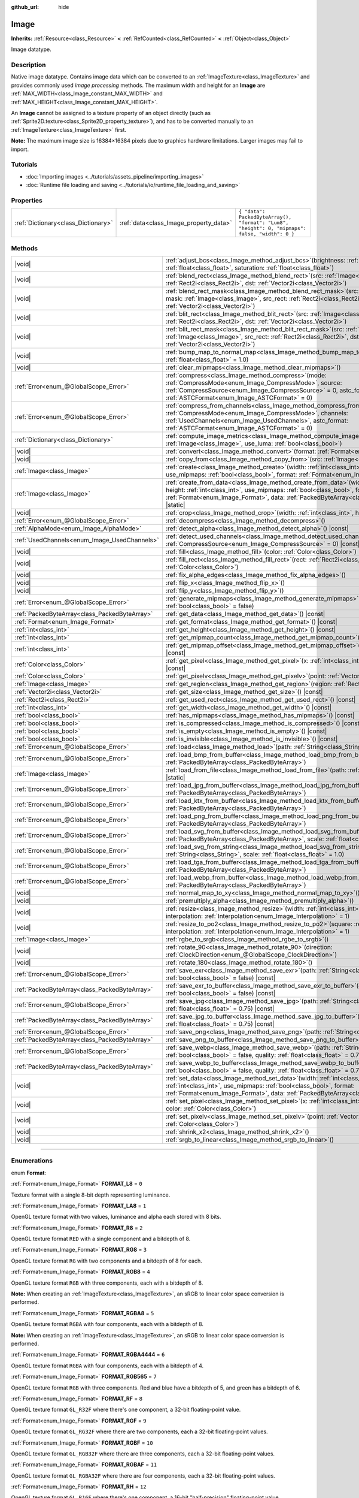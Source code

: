 :github_url: hide

.. DO NOT EDIT THIS FILE!!!
.. Generated automatically from Godot engine sources.
.. Generator: https://github.com/godotengine/godot/tree/master/doc/tools/make_rst.py.
.. XML source: https://github.com/godotengine/godot/tree/master/doc/classes/Image.xml.

.. _class_Image:

Image
=====

**Inherits:** :ref:`Resource<class_Resource>` **<** :ref:`RefCounted<class_RefCounted>` **<** :ref:`Object<class_Object>`

Image datatype.

.. rst-class:: classref-introduction-group

Description
-----------

Native image datatype. Contains image data which can be converted to an :ref:`ImageTexture<class_ImageTexture>` and provides commonly used *image processing* methods. The maximum width and height for an **Image** are :ref:`MAX_WIDTH<class_Image_constant_MAX_WIDTH>` and :ref:`MAX_HEIGHT<class_Image_constant_MAX_HEIGHT>`.

An **Image** cannot be assigned to a texture property of an object directly (such as :ref:`Sprite2D.texture<class_Sprite2D_property_texture>`), and has to be converted manually to an :ref:`ImageTexture<class_ImageTexture>` first.

\ **Note:** The maximum image size is 16384×16384 pixels due to graphics hardware limitations. Larger images may fail to import.

.. rst-class:: classref-introduction-group

Tutorials
---------

- :doc:`Importing images <../tutorials/assets_pipeline/importing_images>`

- :doc:`Runtime file loading and saving <../tutorials/io/runtime_file_loading_and_saving>`

.. rst-class:: classref-reftable-group

Properties
----------

.. table::
   :widths: auto

   +-------------------------------------+----------------------------------------+------------------------------------------------------------------------------------------------+
   | :ref:`Dictionary<class_Dictionary>` | :ref:`data<class_Image_property_data>` | ``{ "data": PackedByteArray(), "format": "Lum8", "height": 0, "mipmaps": false, "width": 0 }`` |
   +-------------------------------------+----------------------------------------+------------------------------------------------------------------------------------------------+

.. rst-class:: classref-reftable-group

Methods
-------

.. table::
   :widths: auto

   +-----------------------------------------------+------------------------------------------------------------------------------------------------------------------------------------------------------------------------------------------------------------------------------------------------------------------------------------+
   | |void|                                        | :ref:`adjust_bcs<class_Image_method_adjust_bcs>`\ (\ brightness\: :ref:`float<class_float>`, contrast\: :ref:`float<class_float>`, saturation\: :ref:`float<class_float>`\ )                                                                                                       |
   +-----------------------------------------------+------------------------------------------------------------------------------------------------------------------------------------------------------------------------------------------------------------------------------------------------------------------------------------+
   | |void|                                        | :ref:`blend_rect<class_Image_method_blend_rect>`\ (\ src\: :ref:`Image<class_Image>`, src_rect\: :ref:`Rect2i<class_Rect2i>`, dst\: :ref:`Vector2i<class_Vector2i>`\ )                                                                                                             |
   +-----------------------------------------------+------------------------------------------------------------------------------------------------------------------------------------------------------------------------------------------------------------------------------------------------------------------------------------+
   | |void|                                        | :ref:`blend_rect_mask<class_Image_method_blend_rect_mask>`\ (\ src\: :ref:`Image<class_Image>`, mask\: :ref:`Image<class_Image>`, src_rect\: :ref:`Rect2i<class_Rect2i>`, dst\: :ref:`Vector2i<class_Vector2i>`\ )                                                                 |
   +-----------------------------------------------+------------------------------------------------------------------------------------------------------------------------------------------------------------------------------------------------------------------------------------------------------------------------------------+
   | |void|                                        | :ref:`blit_rect<class_Image_method_blit_rect>`\ (\ src\: :ref:`Image<class_Image>`, src_rect\: :ref:`Rect2i<class_Rect2i>`, dst\: :ref:`Vector2i<class_Vector2i>`\ )                                                                                                               |
   +-----------------------------------------------+------------------------------------------------------------------------------------------------------------------------------------------------------------------------------------------------------------------------------------------------------------------------------------+
   | |void|                                        | :ref:`blit_rect_mask<class_Image_method_blit_rect_mask>`\ (\ src\: :ref:`Image<class_Image>`, mask\: :ref:`Image<class_Image>`, src_rect\: :ref:`Rect2i<class_Rect2i>`, dst\: :ref:`Vector2i<class_Vector2i>`\ )                                                                   |
   +-----------------------------------------------+------------------------------------------------------------------------------------------------------------------------------------------------------------------------------------------------------------------------------------------------------------------------------------+
   | |void|                                        | :ref:`bump_map_to_normal_map<class_Image_method_bump_map_to_normal_map>`\ (\ bump_scale\: :ref:`float<class_float>` = 1.0\ )                                                                                                                                                       |
   +-----------------------------------------------+------------------------------------------------------------------------------------------------------------------------------------------------------------------------------------------------------------------------------------------------------------------------------------+
   | |void|                                        | :ref:`clear_mipmaps<class_Image_method_clear_mipmaps>`\ (\ )                                                                                                                                                                                                                       |
   +-----------------------------------------------+------------------------------------------------------------------------------------------------------------------------------------------------------------------------------------------------------------------------------------------------------------------------------------+
   | :ref:`Error<enum_@GlobalScope_Error>`         | :ref:`compress<class_Image_method_compress>`\ (\ mode\: :ref:`CompressMode<enum_Image_CompressMode>`, source\: :ref:`CompressSource<enum_Image_CompressSource>` = 0, astc_format\: :ref:`ASTCFormat<enum_Image_ASTCFormat>` = 0\ )                                                 |
   +-----------------------------------------------+------------------------------------------------------------------------------------------------------------------------------------------------------------------------------------------------------------------------------------------------------------------------------------+
   | :ref:`Error<enum_@GlobalScope_Error>`         | :ref:`compress_from_channels<class_Image_method_compress_from_channels>`\ (\ mode\: :ref:`CompressMode<enum_Image_CompressMode>`, channels\: :ref:`UsedChannels<enum_Image_UsedChannels>`, astc_format\: :ref:`ASTCFormat<enum_Image_ASTCFormat>` = 0\ )                           |
   +-----------------------------------------------+------------------------------------------------------------------------------------------------------------------------------------------------------------------------------------------------------------------------------------------------------------------------------------+
   | :ref:`Dictionary<class_Dictionary>`           | :ref:`compute_image_metrics<class_Image_method_compute_image_metrics>`\ (\ compared_image\: :ref:`Image<class_Image>`, use_luma\: :ref:`bool<class_bool>`\ )                                                                                                                       |
   +-----------------------------------------------+------------------------------------------------------------------------------------------------------------------------------------------------------------------------------------------------------------------------------------------------------------------------------------+
   | |void|                                        | :ref:`convert<class_Image_method_convert>`\ (\ format\: :ref:`Format<enum_Image_Format>`\ )                                                                                                                                                                                        |
   +-----------------------------------------------+------------------------------------------------------------------------------------------------------------------------------------------------------------------------------------------------------------------------------------------------------------------------------------+
   | |void|                                        | :ref:`copy_from<class_Image_method_copy_from>`\ (\ src\: :ref:`Image<class_Image>`\ )                                                                                                                                                                                              |
   +-----------------------------------------------+------------------------------------------------------------------------------------------------------------------------------------------------------------------------------------------------------------------------------------------------------------------------------------+
   | :ref:`Image<class_Image>`                     | :ref:`create<class_Image_method_create>`\ (\ width\: :ref:`int<class_int>`, height\: :ref:`int<class_int>`, use_mipmaps\: :ref:`bool<class_bool>`, format\: :ref:`Format<enum_Image_Format>`\ ) |static|                                                                           |
   +-----------------------------------------------+------------------------------------------------------------------------------------------------------------------------------------------------------------------------------------------------------------------------------------------------------------------------------------+
   | :ref:`Image<class_Image>`                     | :ref:`create_from_data<class_Image_method_create_from_data>`\ (\ width\: :ref:`int<class_int>`, height\: :ref:`int<class_int>`, use_mipmaps\: :ref:`bool<class_bool>`, format\: :ref:`Format<enum_Image_Format>`, data\: :ref:`PackedByteArray<class_PackedByteArray>`\ ) |static| |
   +-----------------------------------------------+------------------------------------------------------------------------------------------------------------------------------------------------------------------------------------------------------------------------------------------------------------------------------------+
   | |void|                                        | :ref:`crop<class_Image_method_crop>`\ (\ width\: :ref:`int<class_int>`, height\: :ref:`int<class_int>`\ )                                                                                                                                                                          |
   +-----------------------------------------------+------------------------------------------------------------------------------------------------------------------------------------------------------------------------------------------------------------------------------------------------------------------------------------+
   | :ref:`Error<enum_@GlobalScope_Error>`         | :ref:`decompress<class_Image_method_decompress>`\ (\ )                                                                                                                                                                                                                             |
   +-----------------------------------------------+------------------------------------------------------------------------------------------------------------------------------------------------------------------------------------------------------------------------------------------------------------------------------------+
   | :ref:`AlphaMode<enum_Image_AlphaMode>`        | :ref:`detect_alpha<class_Image_method_detect_alpha>`\ (\ ) |const|                                                                                                                                                                                                                 |
   +-----------------------------------------------+------------------------------------------------------------------------------------------------------------------------------------------------------------------------------------------------------------------------------------------------------------------------------------+
   | :ref:`UsedChannels<enum_Image_UsedChannels>`  | :ref:`detect_used_channels<class_Image_method_detect_used_channels>`\ (\ source\: :ref:`CompressSource<enum_Image_CompressSource>` = 0\ ) |const|                                                                                                                                  |
   +-----------------------------------------------+------------------------------------------------------------------------------------------------------------------------------------------------------------------------------------------------------------------------------------------------------------------------------------+
   | |void|                                        | :ref:`fill<class_Image_method_fill>`\ (\ color\: :ref:`Color<class_Color>`\ )                                                                                                                                                                                                      |
   +-----------------------------------------------+------------------------------------------------------------------------------------------------------------------------------------------------------------------------------------------------------------------------------------------------------------------------------------+
   | |void|                                        | :ref:`fill_rect<class_Image_method_fill_rect>`\ (\ rect\: :ref:`Rect2i<class_Rect2i>`, color\: :ref:`Color<class_Color>`\ )                                                                                                                                                        |
   +-----------------------------------------------+------------------------------------------------------------------------------------------------------------------------------------------------------------------------------------------------------------------------------------------------------------------------------------+
   | |void|                                        | :ref:`fix_alpha_edges<class_Image_method_fix_alpha_edges>`\ (\ )                                                                                                                                                                                                                   |
   +-----------------------------------------------+------------------------------------------------------------------------------------------------------------------------------------------------------------------------------------------------------------------------------------------------------------------------------------+
   | |void|                                        | :ref:`flip_x<class_Image_method_flip_x>`\ (\ )                                                                                                                                                                                                                                     |
   +-----------------------------------------------+------------------------------------------------------------------------------------------------------------------------------------------------------------------------------------------------------------------------------------------------------------------------------------+
   | |void|                                        | :ref:`flip_y<class_Image_method_flip_y>`\ (\ )                                                                                                                                                                                                                                     |
   +-----------------------------------------------+------------------------------------------------------------------------------------------------------------------------------------------------------------------------------------------------------------------------------------------------------------------------------------+
   | :ref:`Error<enum_@GlobalScope_Error>`         | :ref:`generate_mipmaps<class_Image_method_generate_mipmaps>`\ (\ renormalize\: :ref:`bool<class_bool>` = false\ )                                                                                                                                                                  |
   +-----------------------------------------------+------------------------------------------------------------------------------------------------------------------------------------------------------------------------------------------------------------------------------------------------------------------------------------+
   | :ref:`PackedByteArray<class_PackedByteArray>` | :ref:`get_data<class_Image_method_get_data>`\ (\ ) |const|                                                                                                                                                                                                                         |
   +-----------------------------------------------+------------------------------------------------------------------------------------------------------------------------------------------------------------------------------------------------------------------------------------------------------------------------------------+
   | :ref:`Format<enum_Image_Format>`              | :ref:`get_format<class_Image_method_get_format>`\ (\ ) |const|                                                                                                                                                                                                                     |
   +-----------------------------------------------+------------------------------------------------------------------------------------------------------------------------------------------------------------------------------------------------------------------------------------------------------------------------------------+
   | :ref:`int<class_int>`                         | :ref:`get_height<class_Image_method_get_height>`\ (\ ) |const|                                                                                                                                                                                                                     |
   +-----------------------------------------------+------------------------------------------------------------------------------------------------------------------------------------------------------------------------------------------------------------------------------------------------------------------------------------+
   | :ref:`int<class_int>`                         | :ref:`get_mipmap_count<class_Image_method_get_mipmap_count>`\ (\ ) |const|                                                                                                                                                                                                         |
   +-----------------------------------------------+------------------------------------------------------------------------------------------------------------------------------------------------------------------------------------------------------------------------------------------------------------------------------------+
   | :ref:`int<class_int>`                         | :ref:`get_mipmap_offset<class_Image_method_get_mipmap_offset>`\ (\ mipmap\: :ref:`int<class_int>`\ ) |const|                                                                                                                                                                       |
   +-----------------------------------------------+------------------------------------------------------------------------------------------------------------------------------------------------------------------------------------------------------------------------------------------------------------------------------------+
   | :ref:`Color<class_Color>`                     | :ref:`get_pixel<class_Image_method_get_pixel>`\ (\ x\: :ref:`int<class_int>`, y\: :ref:`int<class_int>`\ ) |const|                                                                                                                                                                 |
   +-----------------------------------------------+------------------------------------------------------------------------------------------------------------------------------------------------------------------------------------------------------------------------------------------------------------------------------------+
   | :ref:`Color<class_Color>`                     | :ref:`get_pixelv<class_Image_method_get_pixelv>`\ (\ point\: :ref:`Vector2i<class_Vector2i>`\ ) |const|                                                                                                                                                                            |
   +-----------------------------------------------+------------------------------------------------------------------------------------------------------------------------------------------------------------------------------------------------------------------------------------------------------------------------------------+
   | :ref:`Image<class_Image>`                     | :ref:`get_region<class_Image_method_get_region>`\ (\ region\: :ref:`Rect2i<class_Rect2i>`\ ) |const|                                                                                                                                                                               |
   +-----------------------------------------------+------------------------------------------------------------------------------------------------------------------------------------------------------------------------------------------------------------------------------------------------------------------------------------+
   | :ref:`Vector2i<class_Vector2i>`               | :ref:`get_size<class_Image_method_get_size>`\ (\ ) |const|                                                                                                                                                                                                                         |
   +-----------------------------------------------+------------------------------------------------------------------------------------------------------------------------------------------------------------------------------------------------------------------------------------------------------------------------------------+
   | :ref:`Rect2i<class_Rect2i>`                   | :ref:`get_used_rect<class_Image_method_get_used_rect>`\ (\ ) |const|                                                                                                                                                                                                               |
   +-----------------------------------------------+------------------------------------------------------------------------------------------------------------------------------------------------------------------------------------------------------------------------------------------------------------------------------------+
   | :ref:`int<class_int>`                         | :ref:`get_width<class_Image_method_get_width>`\ (\ ) |const|                                                                                                                                                                                                                       |
   +-----------------------------------------------+------------------------------------------------------------------------------------------------------------------------------------------------------------------------------------------------------------------------------------------------------------------------------------+
   | :ref:`bool<class_bool>`                       | :ref:`has_mipmaps<class_Image_method_has_mipmaps>`\ (\ ) |const|                                                                                                                                                                                                                   |
   +-----------------------------------------------+------------------------------------------------------------------------------------------------------------------------------------------------------------------------------------------------------------------------------------------------------------------------------------+
   | :ref:`bool<class_bool>`                       | :ref:`is_compressed<class_Image_method_is_compressed>`\ (\ ) |const|                                                                                                                                                                                                               |
   +-----------------------------------------------+------------------------------------------------------------------------------------------------------------------------------------------------------------------------------------------------------------------------------------------------------------------------------------+
   | :ref:`bool<class_bool>`                       | :ref:`is_empty<class_Image_method_is_empty>`\ (\ ) |const|                                                                                                                                                                                                                         |
   +-----------------------------------------------+------------------------------------------------------------------------------------------------------------------------------------------------------------------------------------------------------------------------------------------------------------------------------------+
   | :ref:`bool<class_bool>`                       | :ref:`is_invisible<class_Image_method_is_invisible>`\ (\ ) |const|                                                                                                                                                                                                                 |
   +-----------------------------------------------+------------------------------------------------------------------------------------------------------------------------------------------------------------------------------------------------------------------------------------------------------------------------------------+
   | :ref:`Error<enum_@GlobalScope_Error>`         | :ref:`load<class_Image_method_load>`\ (\ path\: :ref:`String<class_String>`\ )                                                                                                                                                                                                     |
   +-----------------------------------------------+------------------------------------------------------------------------------------------------------------------------------------------------------------------------------------------------------------------------------------------------------------------------------------+
   | :ref:`Error<enum_@GlobalScope_Error>`         | :ref:`load_bmp_from_buffer<class_Image_method_load_bmp_from_buffer>`\ (\ buffer\: :ref:`PackedByteArray<class_PackedByteArray>`\ )                                                                                                                                                 |
   +-----------------------------------------------+------------------------------------------------------------------------------------------------------------------------------------------------------------------------------------------------------------------------------------------------------------------------------------+
   | :ref:`Image<class_Image>`                     | :ref:`load_from_file<class_Image_method_load_from_file>`\ (\ path\: :ref:`String<class_String>`\ ) |static|                                                                                                                                                                        |
   +-----------------------------------------------+------------------------------------------------------------------------------------------------------------------------------------------------------------------------------------------------------------------------------------------------------------------------------------+
   | :ref:`Error<enum_@GlobalScope_Error>`         | :ref:`load_jpg_from_buffer<class_Image_method_load_jpg_from_buffer>`\ (\ buffer\: :ref:`PackedByteArray<class_PackedByteArray>`\ )                                                                                                                                                 |
   +-----------------------------------------------+------------------------------------------------------------------------------------------------------------------------------------------------------------------------------------------------------------------------------------------------------------------------------------+
   | :ref:`Error<enum_@GlobalScope_Error>`         | :ref:`load_ktx_from_buffer<class_Image_method_load_ktx_from_buffer>`\ (\ buffer\: :ref:`PackedByteArray<class_PackedByteArray>`\ )                                                                                                                                                 |
   +-----------------------------------------------+------------------------------------------------------------------------------------------------------------------------------------------------------------------------------------------------------------------------------------------------------------------------------------+
   | :ref:`Error<enum_@GlobalScope_Error>`         | :ref:`load_png_from_buffer<class_Image_method_load_png_from_buffer>`\ (\ buffer\: :ref:`PackedByteArray<class_PackedByteArray>`\ )                                                                                                                                                 |
   +-----------------------------------------------+------------------------------------------------------------------------------------------------------------------------------------------------------------------------------------------------------------------------------------------------------------------------------------+
   | :ref:`Error<enum_@GlobalScope_Error>`         | :ref:`load_svg_from_buffer<class_Image_method_load_svg_from_buffer>`\ (\ buffer\: :ref:`PackedByteArray<class_PackedByteArray>`, scale\: :ref:`float<class_float>` = 1.0\ )                                                                                                        |
   +-----------------------------------------------+------------------------------------------------------------------------------------------------------------------------------------------------------------------------------------------------------------------------------------------------------------------------------------+
   | :ref:`Error<enum_@GlobalScope_Error>`         | :ref:`load_svg_from_string<class_Image_method_load_svg_from_string>`\ (\ svg_str\: :ref:`String<class_String>`, scale\: :ref:`float<class_float>` = 1.0\ )                                                                                                                         |
   +-----------------------------------------------+------------------------------------------------------------------------------------------------------------------------------------------------------------------------------------------------------------------------------------------------------------------------------------+
   | :ref:`Error<enum_@GlobalScope_Error>`         | :ref:`load_tga_from_buffer<class_Image_method_load_tga_from_buffer>`\ (\ buffer\: :ref:`PackedByteArray<class_PackedByteArray>`\ )                                                                                                                                                 |
   +-----------------------------------------------+------------------------------------------------------------------------------------------------------------------------------------------------------------------------------------------------------------------------------------------------------------------------------------+
   | :ref:`Error<enum_@GlobalScope_Error>`         | :ref:`load_webp_from_buffer<class_Image_method_load_webp_from_buffer>`\ (\ buffer\: :ref:`PackedByteArray<class_PackedByteArray>`\ )                                                                                                                                               |
   +-----------------------------------------------+------------------------------------------------------------------------------------------------------------------------------------------------------------------------------------------------------------------------------------------------------------------------------------+
   | |void|                                        | :ref:`normal_map_to_xy<class_Image_method_normal_map_to_xy>`\ (\ )                                                                                                                                                                                                                 |
   +-----------------------------------------------+------------------------------------------------------------------------------------------------------------------------------------------------------------------------------------------------------------------------------------------------------------------------------------+
   | |void|                                        | :ref:`premultiply_alpha<class_Image_method_premultiply_alpha>`\ (\ )                                                                                                                                                                                                               |
   +-----------------------------------------------+------------------------------------------------------------------------------------------------------------------------------------------------------------------------------------------------------------------------------------------------------------------------------------+
   | |void|                                        | :ref:`resize<class_Image_method_resize>`\ (\ width\: :ref:`int<class_int>`, height\: :ref:`int<class_int>`, interpolation\: :ref:`Interpolation<enum_Image_Interpolation>` = 1\ )                                                                                                  |
   +-----------------------------------------------+------------------------------------------------------------------------------------------------------------------------------------------------------------------------------------------------------------------------------------------------------------------------------------+
   | |void|                                        | :ref:`resize_to_po2<class_Image_method_resize_to_po2>`\ (\ square\: :ref:`bool<class_bool>` = false, interpolation\: :ref:`Interpolation<enum_Image_Interpolation>` = 1\ )                                                                                                         |
   +-----------------------------------------------+------------------------------------------------------------------------------------------------------------------------------------------------------------------------------------------------------------------------------------------------------------------------------------+
   | :ref:`Image<class_Image>`                     | :ref:`rgbe_to_srgb<class_Image_method_rgbe_to_srgb>`\ (\ )                                                                                                                                                                                                                         |
   +-----------------------------------------------+------------------------------------------------------------------------------------------------------------------------------------------------------------------------------------------------------------------------------------------------------------------------------------+
   | |void|                                        | :ref:`rotate_90<class_Image_method_rotate_90>`\ (\ direction\: :ref:`ClockDirection<enum_@GlobalScope_ClockDirection>`\ )                                                                                                                                                          |
   +-----------------------------------------------+------------------------------------------------------------------------------------------------------------------------------------------------------------------------------------------------------------------------------------------------------------------------------------+
   | |void|                                        | :ref:`rotate_180<class_Image_method_rotate_180>`\ (\ )                                                                                                                                                                                                                             |
   +-----------------------------------------------+------------------------------------------------------------------------------------------------------------------------------------------------------------------------------------------------------------------------------------------------------------------------------------+
   | :ref:`Error<enum_@GlobalScope_Error>`         | :ref:`save_exr<class_Image_method_save_exr>`\ (\ path\: :ref:`String<class_String>`, grayscale\: :ref:`bool<class_bool>` = false\ ) |const|                                                                                                                                        |
   +-----------------------------------------------+------------------------------------------------------------------------------------------------------------------------------------------------------------------------------------------------------------------------------------------------------------------------------------+
   | :ref:`PackedByteArray<class_PackedByteArray>` | :ref:`save_exr_to_buffer<class_Image_method_save_exr_to_buffer>`\ (\ grayscale\: :ref:`bool<class_bool>` = false\ ) |const|                                                                                                                                                        |
   +-----------------------------------------------+------------------------------------------------------------------------------------------------------------------------------------------------------------------------------------------------------------------------------------------------------------------------------------+
   | :ref:`Error<enum_@GlobalScope_Error>`         | :ref:`save_jpg<class_Image_method_save_jpg>`\ (\ path\: :ref:`String<class_String>`, quality\: :ref:`float<class_float>` = 0.75\ ) |const|                                                                                                                                         |
   +-----------------------------------------------+------------------------------------------------------------------------------------------------------------------------------------------------------------------------------------------------------------------------------------------------------------------------------------+
   | :ref:`PackedByteArray<class_PackedByteArray>` | :ref:`save_jpg_to_buffer<class_Image_method_save_jpg_to_buffer>`\ (\ quality\: :ref:`float<class_float>` = 0.75\ ) |const|                                                                                                                                                         |
   +-----------------------------------------------+------------------------------------------------------------------------------------------------------------------------------------------------------------------------------------------------------------------------------------------------------------------------------------+
   | :ref:`Error<enum_@GlobalScope_Error>`         | :ref:`save_png<class_Image_method_save_png>`\ (\ path\: :ref:`String<class_String>`\ ) |const|                                                                                                                                                                                     |
   +-----------------------------------------------+------------------------------------------------------------------------------------------------------------------------------------------------------------------------------------------------------------------------------------------------------------------------------------+
   | :ref:`PackedByteArray<class_PackedByteArray>` | :ref:`save_png_to_buffer<class_Image_method_save_png_to_buffer>`\ (\ ) |const|                                                                                                                                                                                                     |
   +-----------------------------------------------+------------------------------------------------------------------------------------------------------------------------------------------------------------------------------------------------------------------------------------------------------------------------------------+
   | :ref:`Error<enum_@GlobalScope_Error>`         | :ref:`save_webp<class_Image_method_save_webp>`\ (\ path\: :ref:`String<class_String>`, lossy\: :ref:`bool<class_bool>` = false, quality\: :ref:`float<class_float>` = 0.75\ ) |const|                                                                                              |
   +-----------------------------------------------+------------------------------------------------------------------------------------------------------------------------------------------------------------------------------------------------------------------------------------------------------------------------------------+
   | :ref:`PackedByteArray<class_PackedByteArray>` | :ref:`save_webp_to_buffer<class_Image_method_save_webp_to_buffer>`\ (\ lossy\: :ref:`bool<class_bool>` = false, quality\: :ref:`float<class_float>` = 0.75\ ) |const|                                                                                                              |
   +-----------------------------------------------+------------------------------------------------------------------------------------------------------------------------------------------------------------------------------------------------------------------------------------------------------------------------------------+
   | |void|                                        | :ref:`set_data<class_Image_method_set_data>`\ (\ width\: :ref:`int<class_int>`, height\: :ref:`int<class_int>`, use_mipmaps\: :ref:`bool<class_bool>`, format\: :ref:`Format<enum_Image_Format>`, data\: :ref:`PackedByteArray<class_PackedByteArray>`\ )                          |
   +-----------------------------------------------+------------------------------------------------------------------------------------------------------------------------------------------------------------------------------------------------------------------------------------------------------------------------------------+
   | |void|                                        | :ref:`set_pixel<class_Image_method_set_pixel>`\ (\ x\: :ref:`int<class_int>`, y\: :ref:`int<class_int>`, color\: :ref:`Color<class_Color>`\ )                                                                                                                                      |
   +-----------------------------------------------+------------------------------------------------------------------------------------------------------------------------------------------------------------------------------------------------------------------------------------------------------------------------------------+
   | |void|                                        | :ref:`set_pixelv<class_Image_method_set_pixelv>`\ (\ point\: :ref:`Vector2i<class_Vector2i>`, color\: :ref:`Color<class_Color>`\ )                                                                                                                                                 |
   +-----------------------------------------------+------------------------------------------------------------------------------------------------------------------------------------------------------------------------------------------------------------------------------------------------------------------------------------+
   | |void|                                        | :ref:`shrink_x2<class_Image_method_shrink_x2>`\ (\ )                                                                                                                                                                                                                               |
   +-----------------------------------------------+------------------------------------------------------------------------------------------------------------------------------------------------------------------------------------------------------------------------------------------------------------------------------------+
   | |void|                                        | :ref:`srgb_to_linear<class_Image_method_srgb_to_linear>`\ (\ )                                                                                                                                                                                                                     |
   +-----------------------------------------------+------------------------------------------------------------------------------------------------------------------------------------------------------------------------------------------------------------------------------------------------------------------------------------+

.. rst-class:: classref-section-separator

----

.. rst-class:: classref-descriptions-group

Enumerations
------------

.. _enum_Image_Format:

.. rst-class:: classref-enumeration

enum **Format**:

.. _class_Image_constant_FORMAT_L8:

.. rst-class:: classref-enumeration-constant

:ref:`Format<enum_Image_Format>` **FORMAT_L8** = ``0``

Texture format with a single 8-bit depth representing luminance.

.. _class_Image_constant_FORMAT_LA8:

.. rst-class:: classref-enumeration-constant

:ref:`Format<enum_Image_Format>` **FORMAT_LA8** = ``1``

OpenGL texture format with two values, luminance and alpha each stored with 8 bits.

.. _class_Image_constant_FORMAT_R8:

.. rst-class:: classref-enumeration-constant

:ref:`Format<enum_Image_Format>` **FORMAT_R8** = ``2``

OpenGL texture format ``RED`` with a single component and a bitdepth of 8.

.. _class_Image_constant_FORMAT_RG8:

.. rst-class:: classref-enumeration-constant

:ref:`Format<enum_Image_Format>` **FORMAT_RG8** = ``3``

OpenGL texture format ``RG`` with two components and a bitdepth of 8 for each.

.. _class_Image_constant_FORMAT_RGB8:

.. rst-class:: classref-enumeration-constant

:ref:`Format<enum_Image_Format>` **FORMAT_RGB8** = ``4``

OpenGL texture format ``RGB`` with three components, each with a bitdepth of 8.

\ **Note:** When creating an :ref:`ImageTexture<class_ImageTexture>`, an sRGB to linear color space conversion is performed.

.. _class_Image_constant_FORMAT_RGBA8:

.. rst-class:: classref-enumeration-constant

:ref:`Format<enum_Image_Format>` **FORMAT_RGBA8** = ``5``

OpenGL texture format ``RGBA`` with four components, each with a bitdepth of 8.

\ **Note:** When creating an :ref:`ImageTexture<class_ImageTexture>`, an sRGB to linear color space conversion is performed.

.. _class_Image_constant_FORMAT_RGBA4444:

.. rst-class:: classref-enumeration-constant

:ref:`Format<enum_Image_Format>` **FORMAT_RGBA4444** = ``6``

OpenGL texture format ``RGBA`` with four components, each with a bitdepth of 4.

.. _class_Image_constant_FORMAT_RGB565:

.. rst-class:: classref-enumeration-constant

:ref:`Format<enum_Image_Format>` **FORMAT_RGB565** = ``7``

OpenGL texture format ``RGB`` with three components. Red and blue have a bitdepth of 5, and green has a bitdepth of 6.

.. _class_Image_constant_FORMAT_RF:

.. rst-class:: classref-enumeration-constant

:ref:`Format<enum_Image_Format>` **FORMAT_RF** = ``8``

OpenGL texture format ``GL_R32F`` where there's one component, a 32-bit floating-point value.

.. _class_Image_constant_FORMAT_RGF:

.. rst-class:: classref-enumeration-constant

:ref:`Format<enum_Image_Format>` **FORMAT_RGF** = ``9``

OpenGL texture format ``GL_RG32F`` where there are two components, each a 32-bit floating-point values.

.. _class_Image_constant_FORMAT_RGBF:

.. rst-class:: classref-enumeration-constant

:ref:`Format<enum_Image_Format>` **FORMAT_RGBF** = ``10``

OpenGL texture format ``GL_RGB32F`` where there are three components, each a 32-bit floating-point values.

.. _class_Image_constant_FORMAT_RGBAF:

.. rst-class:: classref-enumeration-constant

:ref:`Format<enum_Image_Format>` **FORMAT_RGBAF** = ``11``

OpenGL texture format ``GL_RGBA32F`` where there are four components, each a 32-bit floating-point values.

.. _class_Image_constant_FORMAT_RH:

.. rst-class:: classref-enumeration-constant

:ref:`Format<enum_Image_Format>` **FORMAT_RH** = ``12``

OpenGL texture format ``GL_R16F`` where there's one component, a 16-bit "half-precision" floating-point value.

.. _class_Image_constant_FORMAT_RGH:

.. rst-class:: classref-enumeration-constant

:ref:`Format<enum_Image_Format>` **FORMAT_RGH** = ``13``

OpenGL texture format ``GL_RG16F`` where there are two components, each a 16-bit "half-precision" floating-point value.

.. _class_Image_constant_FORMAT_RGBH:

.. rst-class:: classref-enumeration-constant

:ref:`Format<enum_Image_Format>` **FORMAT_RGBH** = ``14``

OpenGL texture format ``GL_RGB16F`` where there are three components, each a 16-bit "half-precision" floating-point value.

.. _class_Image_constant_FORMAT_RGBAH:

.. rst-class:: classref-enumeration-constant

:ref:`Format<enum_Image_Format>` **FORMAT_RGBAH** = ``15``

OpenGL texture format ``GL_RGBA16F`` where there are four components, each a 16-bit "half-precision" floating-point value.

.. _class_Image_constant_FORMAT_RGBE9995:

.. rst-class:: classref-enumeration-constant

:ref:`Format<enum_Image_Format>` **FORMAT_RGBE9995** = ``16``

A special OpenGL texture format where the three color components have 9 bits of precision and all three share a single 5-bit exponent.

.. _class_Image_constant_FORMAT_DXT1:

.. rst-class:: classref-enumeration-constant

:ref:`Format<enum_Image_Format>` **FORMAT_DXT1** = ``17``

The `S3TC <https://en.wikipedia.org/wiki/S3_Texture_Compression>`__ texture format that uses Block Compression 1, and is the smallest variation of S3TC, only providing 1 bit of alpha and color data being premultiplied with alpha.

\ **Note:** When creating an :ref:`ImageTexture<class_ImageTexture>`, an sRGB to linear color space conversion is performed.

.. _class_Image_constant_FORMAT_DXT3:

.. rst-class:: classref-enumeration-constant

:ref:`Format<enum_Image_Format>` **FORMAT_DXT3** = ``18``

The `S3TC <https://en.wikipedia.org/wiki/S3_Texture_Compression>`__ texture format that uses Block Compression 2, and color data is interpreted as not having been premultiplied by alpha. Well suited for images with sharp alpha transitions between translucent and opaque areas.

\ **Note:** When creating an :ref:`ImageTexture<class_ImageTexture>`, an sRGB to linear color space conversion is performed.

.. _class_Image_constant_FORMAT_DXT5:

.. rst-class:: classref-enumeration-constant

:ref:`Format<enum_Image_Format>` **FORMAT_DXT5** = ``19``

The `S3TC <https://en.wikipedia.org/wiki/S3_Texture_Compression>`__ texture format also known as Block Compression 3 or BC3 that contains 64 bits of alpha channel data followed by 64 bits of DXT1-encoded color data. Color data is not premultiplied by alpha, same as DXT3. DXT5 generally produces superior results for transparent gradients compared to DXT3.

\ **Note:** When creating an :ref:`ImageTexture<class_ImageTexture>`, an sRGB to linear color space conversion is performed.

.. _class_Image_constant_FORMAT_RGTC_R:

.. rst-class:: classref-enumeration-constant

:ref:`Format<enum_Image_Format>` **FORMAT_RGTC_R** = ``20``

Texture format that uses `Red Green Texture Compression <https://www.khronos.org/opengl/wiki/Red_Green_Texture_Compression>`__, normalizing the red channel data using the same compression algorithm that DXT5 uses for the alpha channel.

.. _class_Image_constant_FORMAT_RGTC_RG:

.. rst-class:: classref-enumeration-constant

:ref:`Format<enum_Image_Format>` **FORMAT_RGTC_RG** = ``21``

Texture format that uses `Red Green Texture Compression <https://www.khronos.org/opengl/wiki/Red_Green_Texture_Compression>`__, normalizing the red and green channel data using the same compression algorithm that DXT5 uses for the alpha channel.

.. _class_Image_constant_FORMAT_BPTC_RGBA:

.. rst-class:: classref-enumeration-constant

:ref:`Format<enum_Image_Format>` **FORMAT_BPTC_RGBA** = ``22``

Texture format that uses `BPTC <https://www.khronos.org/opengl/wiki/BPTC_Texture_Compression>`__ compression with unsigned normalized RGBA components.

\ **Note:** When creating an :ref:`ImageTexture<class_ImageTexture>`, an sRGB to linear color space conversion is performed.

.. _class_Image_constant_FORMAT_BPTC_RGBF:

.. rst-class:: classref-enumeration-constant

:ref:`Format<enum_Image_Format>` **FORMAT_BPTC_RGBF** = ``23``

Texture format that uses `BPTC <https://www.khronos.org/opengl/wiki/BPTC_Texture_Compression>`__ compression with signed floating-point RGB components.

.. _class_Image_constant_FORMAT_BPTC_RGBFU:

.. rst-class:: classref-enumeration-constant

:ref:`Format<enum_Image_Format>` **FORMAT_BPTC_RGBFU** = ``24``

Texture format that uses `BPTC <https://www.khronos.org/opengl/wiki/BPTC_Texture_Compression>`__ compression with unsigned floating-point RGB components.

.. _class_Image_constant_FORMAT_ETC:

.. rst-class:: classref-enumeration-constant

:ref:`Format<enum_Image_Format>` **FORMAT_ETC** = ``25``

`Ericsson Texture Compression format 1 <https://en.wikipedia.org/wiki/Ericsson_Texture_Compression#ETC1>`__, also referred to as "ETC1", and is part of the OpenGL ES graphics standard. This format cannot store an alpha channel.

.. _class_Image_constant_FORMAT_ETC2_R11:

.. rst-class:: classref-enumeration-constant

:ref:`Format<enum_Image_Format>` **FORMAT_ETC2_R11** = ``26``

`Ericsson Texture Compression format 2 <https://en.wikipedia.org/wiki/Ericsson_Texture_Compression#ETC2_and_EAC>`__ (``R11_EAC`` variant), which provides one channel of unsigned data.

.. _class_Image_constant_FORMAT_ETC2_R11S:

.. rst-class:: classref-enumeration-constant

:ref:`Format<enum_Image_Format>` **FORMAT_ETC2_R11S** = ``27``

`Ericsson Texture Compression format 2 <https://en.wikipedia.org/wiki/Ericsson_Texture_Compression#ETC2_and_EAC>`__ (``SIGNED_R11_EAC`` variant), which provides one channel of signed data.

.. _class_Image_constant_FORMAT_ETC2_RG11:

.. rst-class:: classref-enumeration-constant

:ref:`Format<enum_Image_Format>` **FORMAT_ETC2_RG11** = ``28``

`Ericsson Texture Compression format 2 <https://en.wikipedia.org/wiki/Ericsson_Texture_Compression#ETC2_and_EAC>`__ (``RG11_EAC`` variant), which provides two channels of unsigned data.

.. _class_Image_constant_FORMAT_ETC2_RG11S:

.. rst-class:: classref-enumeration-constant

:ref:`Format<enum_Image_Format>` **FORMAT_ETC2_RG11S** = ``29``

`Ericsson Texture Compression format 2 <https://en.wikipedia.org/wiki/Ericsson_Texture_Compression#ETC2_and_EAC>`__ (``SIGNED_RG11_EAC`` variant), which provides two channels of signed data.

.. _class_Image_constant_FORMAT_ETC2_RGB8:

.. rst-class:: classref-enumeration-constant

:ref:`Format<enum_Image_Format>` **FORMAT_ETC2_RGB8** = ``30``

`Ericsson Texture Compression format 2 <https://en.wikipedia.org/wiki/Ericsson_Texture_Compression#ETC2_and_EAC>`__ (``RGB8`` variant), which is a follow-up of ETC1 and compresses RGB888 data.

\ **Note:** When creating an :ref:`ImageTexture<class_ImageTexture>`, an sRGB to linear color space conversion is performed.

.. _class_Image_constant_FORMAT_ETC2_RGBA8:

.. rst-class:: classref-enumeration-constant

:ref:`Format<enum_Image_Format>` **FORMAT_ETC2_RGBA8** = ``31``

`Ericsson Texture Compression format 2 <https://en.wikipedia.org/wiki/Ericsson_Texture_Compression#ETC2_and_EAC>`__ (``RGBA8``\ variant), which compresses RGBA8888 data with full alpha support.

\ **Note:** When creating an :ref:`ImageTexture<class_ImageTexture>`, an sRGB to linear color space conversion is performed.

.. _class_Image_constant_FORMAT_ETC2_RGB8A1:

.. rst-class:: classref-enumeration-constant

:ref:`Format<enum_Image_Format>` **FORMAT_ETC2_RGB8A1** = ``32``

`Ericsson Texture Compression format 2 <https://en.wikipedia.org/wiki/Ericsson_Texture_Compression#ETC2_and_EAC>`__ (``RGB8_PUNCHTHROUGH_ALPHA1`` variant), which compresses RGBA data to make alpha either fully transparent or fully opaque.

\ **Note:** When creating an :ref:`ImageTexture<class_ImageTexture>`, an sRGB to linear color space conversion is performed.

.. _class_Image_constant_FORMAT_ETC2_RA_AS_RG:

.. rst-class:: classref-enumeration-constant

:ref:`Format<enum_Image_Format>` **FORMAT_ETC2_RA_AS_RG** = ``33``

`Ericsson Texture Compression format 2 <https://en.wikipedia.org/wiki/Ericsson_Texture_Compression#ETC2_and_EAC>`__ (``RGBA8`` variant), which compresses RA data and interprets it as two channels (red and green). See also :ref:`FORMAT_ETC2_RGBA8<class_Image_constant_FORMAT_ETC2_RGBA8>`.

.. _class_Image_constant_FORMAT_DXT5_RA_AS_RG:

.. rst-class:: classref-enumeration-constant

:ref:`Format<enum_Image_Format>` **FORMAT_DXT5_RA_AS_RG** = ``34``

The `S3TC <https://en.wikipedia.org/wiki/S3_Texture_Compression>`__ texture format also known as Block Compression 3 or BC3, which compresses RA data and interprets it as two channels (red and green). See also :ref:`FORMAT_DXT5<class_Image_constant_FORMAT_DXT5>`.

.. _class_Image_constant_FORMAT_ASTC_4x4:

.. rst-class:: classref-enumeration-constant

:ref:`Format<enum_Image_Format>` **FORMAT_ASTC_4x4** = ``35``

`Adaptive Scalable Texture Compression <https://en.wikipedia.org/wiki/Adaptive_scalable_texture_compression>`__. This implements the 4x4 (high quality) mode.

.. _class_Image_constant_FORMAT_ASTC_4x4_HDR:

.. rst-class:: classref-enumeration-constant

:ref:`Format<enum_Image_Format>` **FORMAT_ASTC_4x4_HDR** = ``36``

Same format as :ref:`FORMAT_ASTC_4x4<class_Image_constant_FORMAT_ASTC_4x4>`, but with the hint to let the GPU know it is used for HDR.

.. _class_Image_constant_FORMAT_ASTC_8x8:

.. rst-class:: classref-enumeration-constant

:ref:`Format<enum_Image_Format>` **FORMAT_ASTC_8x8** = ``37``

`Adaptive Scalable Texture Compression <https://en.wikipedia.org/wiki/Adaptive_scalable_texture_compression>`__. This implements the 8x8 (low quality) mode.

.. _class_Image_constant_FORMAT_ASTC_8x8_HDR:

.. rst-class:: classref-enumeration-constant

:ref:`Format<enum_Image_Format>` **FORMAT_ASTC_8x8_HDR** = ``38``

Same format as :ref:`FORMAT_ASTC_8x8<class_Image_constant_FORMAT_ASTC_8x8>`, but with the hint to let the GPU know it is used for HDR.

.. _class_Image_constant_FORMAT_MAX:

.. rst-class:: classref-enumeration-constant

:ref:`Format<enum_Image_Format>` **FORMAT_MAX** = ``39``

Represents the size of the :ref:`Format<enum_Image_Format>` enum.

.. rst-class:: classref-item-separator

----

.. _enum_Image_Interpolation:

.. rst-class:: classref-enumeration

enum **Interpolation**:

.. _class_Image_constant_INTERPOLATE_NEAREST:

.. rst-class:: classref-enumeration-constant

:ref:`Interpolation<enum_Image_Interpolation>` **INTERPOLATE_NEAREST** = ``0``

Performs nearest-neighbor interpolation. If the image is resized, it will be pixelated.

.. _class_Image_constant_INTERPOLATE_BILINEAR:

.. rst-class:: classref-enumeration-constant

:ref:`Interpolation<enum_Image_Interpolation>` **INTERPOLATE_BILINEAR** = ``1``

Performs bilinear interpolation. If the image is resized, it will be blurry. This mode is faster than :ref:`INTERPOLATE_CUBIC<class_Image_constant_INTERPOLATE_CUBIC>`, but it results in lower quality.

.. _class_Image_constant_INTERPOLATE_CUBIC:

.. rst-class:: classref-enumeration-constant

:ref:`Interpolation<enum_Image_Interpolation>` **INTERPOLATE_CUBIC** = ``2``

Performs cubic interpolation. If the image is resized, it will be blurry. This mode often gives better results compared to :ref:`INTERPOLATE_BILINEAR<class_Image_constant_INTERPOLATE_BILINEAR>`, at the cost of being slower.

.. _class_Image_constant_INTERPOLATE_TRILINEAR:

.. rst-class:: classref-enumeration-constant

:ref:`Interpolation<enum_Image_Interpolation>` **INTERPOLATE_TRILINEAR** = ``3``

Performs bilinear separately on the two most-suited mipmap levels, then linearly interpolates between them.

It's slower than :ref:`INTERPOLATE_BILINEAR<class_Image_constant_INTERPOLATE_BILINEAR>`, but produces higher-quality results with far fewer aliasing artifacts.

If the image does not have mipmaps, they will be generated and used internally, but no mipmaps will be generated on the resulting image.

\ **Note:** If you intend to scale multiple copies of the original image, it's better to call :ref:`generate_mipmaps<class_Image_method_generate_mipmaps>`] on it in advance, to avoid wasting processing power in generating them again and again.

On the other hand, if the image already has mipmaps, they will be used, and a new set will be generated for the resulting image.

.. _class_Image_constant_INTERPOLATE_LANCZOS:

.. rst-class:: classref-enumeration-constant

:ref:`Interpolation<enum_Image_Interpolation>` **INTERPOLATE_LANCZOS** = ``4``

Performs Lanczos interpolation. This is the slowest image resizing mode, but it typically gives the best results, especially when downscaling images.

.. rst-class:: classref-item-separator

----

.. _enum_Image_AlphaMode:

.. rst-class:: classref-enumeration

enum **AlphaMode**:

.. _class_Image_constant_ALPHA_NONE:

.. rst-class:: classref-enumeration-constant

:ref:`AlphaMode<enum_Image_AlphaMode>` **ALPHA_NONE** = ``0``

Image does not have alpha.

.. _class_Image_constant_ALPHA_BIT:

.. rst-class:: classref-enumeration-constant

:ref:`AlphaMode<enum_Image_AlphaMode>` **ALPHA_BIT** = ``1``

Image stores alpha in a single bit.

.. _class_Image_constant_ALPHA_BLEND:

.. rst-class:: classref-enumeration-constant

:ref:`AlphaMode<enum_Image_AlphaMode>` **ALPHA_BLEND** = ``2``

Image uses alpha.

.. rst-class:: classref-item-separator

----

.. _enum_Image_CompressMode:

.. rst-class:: classref-enumeration

enum **CompressMode**:

.. _class_Image_constant_COMPRESS_S3TC:

.. rst-class:: classref-enumeration-constant

:ref:`CompressMode<enum_Image_CompressMode>` **COMPRESS_S3TC** = ``0``

Use S3TC compression.

.. _class_Image_constant_COMPRESS_ETC:

.. rst-class:: classref-enumeration-constant

:ref:`CompressMode<enum_Image_CompressMode>` **COMPRESS_ETC** = ``1``

Use ETC compression.

.. _class_Image_constant_COMPRESS_ETC2:

.. rst-class:: classref-enumeration-constant

:ref:`CompressMode<enum_Image_CompressMode>` **COMPRESS_ETC2** = ``2``

Use ETC2 compression.

.. _class_Image_constant_COMPRESS_BPTC:

.. rst-class:: classref-enumeration-constant

:ref:`CompressMode<enum_Image_CompressMode>` **COMPRESS_BPTC** = ``3``

Use BPTC compression.

.. _class_Image_constant_COMPRESS_ASTC:

.. rst-class:: classref-enumeration-constant

:ref:`CompressMode<enum_Image_CompressMode>` **COMPRESS_ASTC** = ``4``

Use ASTC compression.

.. _class_Image_constant_COMPRESS_MAX:

.. rst-class:: classref-enumeration-constant

:ref:`CompressMode<enum_Image_CompressMode>` **COMPRESS_MAX** = ``5``

Represents the size of the :ref:`CompressMode<enum_Image_CompressMode>` enum.

.. rst-class:: classref-item-separator

----

.. _enum_Image_UsedChannels:

.. rst-class:: classref-enumeration

enum **UsedChannels**:

.. _class_Image_constant_USED_CHANNELS_L:

.. rst-class:: classref-enumeration-constant

:ref:`UsedChannels<enum_Image_UsedChannels>` **USED_CHANNELS_L** = ``0``

The image only uses one channel for luminance (grayscale).

.. _class_Image_constant_USED_CHANNELS_LA:

.. rst-class:: classref-enumeration-constant

:ref:`UsedChannels<enum_Image_UsedChannels>` **USED_CHANNELS_LA** = ``1``

The image uses two channels for luminance and alpha, respectively.

.. _class_Image_constant_USED_CHANNELS_R:

.. rst-class:: classref-enumeration-constant

:ref:`UsedChannels<enum_Image_UsedChannels>` **USED_CHANNELS_R** = ``2``

The image only uses the red channel.

.. _class_Image_constant_USED_CHANNELS_RG:

.. rst-class:: classref-enumeration-constant

:ref:`UsedChannels<enum_Image_UsedChannels>` **USED_CHANNELS_RG** = ``3``

The image uses two channels for red and green.

.. _class_Image_constant_USED_CHANNELS_RGB:

.. rst-class:: classref-enumeration-constant

:ref:`UsedChannels<enum_Image_UsedChannels>` **USED_CHANNELS_RGB** = ``4``

The image uses three channels for red, green, and blue.

.. _class_Image_constant_USED_CHANNELS_RGBA:

.. rst-class:: classref-enumeration-constant

:ref:`UsedChannels<enum_Image_UsedChannels>` **USED_CHANNELS_RGBA** = ``5``

The image uses four channels for red, green, blue, and alpha.

.. rst-class:: classref-item-separator

----

.. _enum_Image_CompressSource:

.. rst-class:: classref-enumeration

enum **CompressSource**:

.. _class_Image_constant_COMPRESS_SOURCE_GENERIC:

.. rst-class:: classref-enumeration-constant

:ref:`CompressSource<enum_Image_CompressSource>` **COMPRESS_SOURCE_GENERIC** = ``0``

Source texture (before compression) is a regular texture. Default for all textures.

.. _class_Image_constant_COMPRESS_SOURCE_SRGB:

.. rst-class:: classref-enumeration-constant

:ref:`CompressSource<enum_Image_CompressSource>` **COMPRESS_SOURCE_SRGB** = ``1``

Source texture (before compression) is in sRGB space.

.. _class_Image_constant_COMPRESS_SOURCE_NORMAL:

.. rst-class:: classref-enumeration-constant

:ref:`CompressSource<enum_Image_CompressSource>` **COMPRESS_SOURCE_NORMAL** = ``2``

Source texture (before compression) is a normal texture (e.g. it can be compressed into two channels).

.. rst-class:: classref-item-separator

----

.. _enum_Image_ASTCFormat:

.. rst-class:: classref-enumeration

enum **ASTCFormat**:

.. _class_Image_constant_ASTC_FORMAT_4x4:

.. rst-class:: classref-enumeration-constant

:ref:`ASTCFormat<enum_Image_ASTCFormat>` **ASTC_FORMAT_4x4** = ``0``

Hint to indicate that the high quality 4x4 ASTC compression format should be used.

.. _class_Image_constant_ASTC_FORMAT_8x8:

.. rst-class:: classref-enumeration-constant

:ref:`ASTCFormat<enum_Image_ASTCFormat>` **ASTC_FORMAT_8x8** = ``1``

Hint to indicate that the low quality 8x8 ASTC compression format should be used.

.. rst-class:: classref-section-separator

----

.. rst-class:: classref-descriptions-group

Constants
---------

.. _class_Image_constant_MAX_WIDTH:

.. rst-class:: classref-constant

**MAX_WIDTH** = ``16777216``

The maximal width allowed for **Image** resources.

.. _class_Image_constant_MAX_HEIGHT:

.. rst-class:: classref-constant

**MAX_HEIGHT** = ``16777216``

The maximal height allowed for **Image** resources.

.. rst-class:: classref-section-separator

----

.. rst-class:: classref-descriptions-group

Property Descriptions
---------------------

.. _class_Image_property_data:

.. rst-class:: classref-property

:ref:`Dictionary<class_Dictionary>` **data** = ``{ "data": PackedByteArray(), "format": "Lum8", "height": 0, "mipmaps": false, "width": 0 }``

Holds all the image's color data in a given format. See :ref:`Format<enum_Image_Format>` constants.

.. rst-class:: classref-section-separator

----

.. rst-class:: classref-descriptions-group

Method Descriptions
-------------------

.. _class_Image_method_adjust_bcs:

.. rst-class:: classref-method

|void| **adjust_bcs**\ (\ brightness\: :ref:`float<class_float>`, contrast\: :ref:`float<class_float>`, saturation\: :ref:`float<class_float>`\ )

Adjusts this image's ``brightness``, ``contrast``, and ``saturation`` by the given values. Does not work if the image is compressed (see :ref:`is_compressed<class_Image_method_is_compressed>`).

.. rst-class:: classref-item-separator

----

.. _class_Image_method_blend_rect:

.. rst-class:: classref-method

|void| **blend_rect**\ (\ src\: :ref:`Image<class_Image>`, src_rect\: :ref:`Rect2i<class_Rect2i>`, dst\: :ref:`Vector2i<class_Vector2i>`\ )

Alpha-blends ``src_rect`` from ``src`` image to this image at coordinates ``dst``, clipped accordingly to both image bounds. This image and ``src`` image **must** have the same format. ``src_rect`` with non-positive size is treated as empty.

.. rst-class:: classref-item-separator

----

.. _class_Image_method_blend_rect_mask:

.. rst-class:: classref-method

|void| **blend_rect_mask**\ (\ src\: :ref:`Image<class_Image>`, mask\: :ref:`Image<class_Image>`, src_rect\: :ref:`Rect2i<class_Rect2i>`, dst\: :ref:`Vector2i<class_Vector2i>`\ )

Alpha-blends ``src_rect`` from ``src`` image to this image using ``mask`` image at coordinates ``dst``, clipped accordingly to both image bounds. Alpha channels are required for both ``src`` and ``mask``. ``dst`` pixels and ``src`` pixels will blend if the corresponding mask pixel's alpha value is not 0. This image and ``src`` image **must** have the same format. ``src`` image and ``mask`` image **must** have the same size (width and height) but they can have different formats. ``src_rect`` with non-positive size is treated as empty.

.. rst-class:: classref-item-separator

----

.. _class_Image_method_blit_rect:

.. rst-class:: classref-method

|void| **blit_rect**\ (\ src\: :ref:`Image<class_Image>`, src_rect\: :ref:`Rect2i<class_Rect2i>`, dst\: :ref:`Vector2i<class_Vector2i>`\ )

Copies ``src_rect`` from ``src`` image to this image at coordinates ``dst``, clipped accordingly to both image bounds. This image and ``src`` image **must** have the same format. ``src_rect`` with non-positive size is treated as empty.

.. rst-class:: classref-item-separator

----

.. _class_Image_method_blit_rect_mask:

.. rst-class:: classref-method

|void| **blit_rect_mask**\ (\ src\: :ref:`Image<class_Image>`, mask\: :ref:`Image<class_Image>`, src_rect\: :ref:`Rect2i<class_Rect2i>`, dst\: :ref:`Vector2i<class_Vector2i>`\ )

Blits ``src_rect`` area from ``src`` image to this image at the coordinates given by ``dst``, clipped accordingly to both image bounds. ``src`` pixel is copied onto ``dst`` if the corresponding ``mask`` pixel's alpha value is not 0. This image and ``src`` image **must** have the same format. ``src`` image and ``mask`` image **must** have the same size (width and height) but they can have different formats. ``src_rect`` with non-positive size is treated as empty.

.. rst-class:: classref-item-separator

----

.. _class_Image_method_bump_map_to_normal_map:

.. rst-class:: classref-method

|void| **bump_map_to_normal_map**\ (\ bump_scale\: :ref:`float<class_float>` = 1.0\ )

Converts a bump map to a normal map. A bump map provides a height offset per-pixel, while a normal map provides a normal direction per pixel.

.. rst-class:: classref-item-separator

----

.. _class_Image_method_clear_mipmaps:

.. rst-class:: classref-method

|void| **clear_mipmaps**\ (\ )

Removes the image's mipmaps.

.. rst-class:: classref-item-separator

----

.. _class_Image_method_compress:

.. rst-class:: classref-method

:ref:`Error<enum_@GlobalScope_Error>` **compress**\ (\ mode\: :ref:`CompressMode<enum_Image_CompressMode>`, source\: :ref:`CompressSource<enum_Image_CompressSource>` = 0, astc_format\: :ref:`ASTCFormat<enum_Image_ASTCFormat>` = 0\ )

Compresses the image to use less memory. Can not directly access pixel data while the image is compressed. Returns error if the chosen compression mode is not available.

The ``source`` parameter helps to pick the best compression method for DXT and ETC2 formats. It is ignored for ASTC compression.

For ASTC compression, the ``astc_format`` parameter must be supplied.

.. rst-class:: classref-item-separator

----

.. _class_Image_method_compress_from_channels:

.. rst-class:: classref-method

:ref:`Error<enum_@GlobalScope_Error>` **compress_from_channels**\ (\ mode\: :ref:`CompressMode<enum_Image_CompressMode>`, channels\: :ref:`UsedChannels<enum_Image_UsedChannels>`, astc_format\: :ref:`ASTCFormat<enum_Image_ASTCFormat>` = 0\ )

Compresses the image to use less memory. Can not directly access pixel data while the image is compressed. Returns error if the chosen compression mode is not available.

This is an alternative to :ref:`compress<class_Image_method_compress>` that lets the user supply the channels used in order for the compressor to pick the best DXT and ETC2 formats. For other formats (non DXT or ETC2), this argument is ignored.

For ASTC compression, the ``astc_format`` parameter must be supplied.

.. rst-class:: classref-item-separator

----

.. _class_Image_method_compute_image_metrics:

.. rst-class:: classref-method

:ref:`Dictionary<class_Dictionary>` **compute_image_metrics**\ (\ compared_image\: :ref:`Image<class_Image>`, use_luma\: :ref:`bool<class_bool>`\ )

Compute image metrics on the current image and the compared image.

The dictionary contains ``max``, ``mean``, ``mean_squared``, ``root_mean_squared`` and ``peak_snr``.

.. rst-class:: classref-item-separator

----

.. _class_Image_method_convert:

.. rst-class:: classref-method

|void| **convert**\ (\ format\: :ref:`Format<enum_Image_Format>`\ )

Converts the image's format. See :ref:`Format<enum_Image_Format>` constants.

.. rst-class:: classref-item-separator

----

.. _class_Image_method_copy_from:

.. rst-class:: classref-method

|void| **copy_from**\ (\ src\: :ref:`Image<class_Image>`\ )

Copies ``src`` image to this image.

.. rst-class:: classref-item-separator

----

.. _class_Image_method_create:

.. rst-class:: classref-method

:ref:`Image<class_Image>` **create**\ (\ width\: :ref:`int<class_int>`, height\: :ref:`int<class_int>`, use_mipmaps\: :ref:`bool<class_bool>`, format\: :ref:`Format<enum_Image_Format>`\ ) |static|

Creates an empty image of given size and format. See :ref:`Format<enum_Image_Format>` constants. If ``use_mipmaps`` is ``true``, then generate mipmaps for this image. See the :ref:`generate_mipmaps<class_Image_method_generate_mipmaps>`.

.. rst-class:: classref-item-separator

----

.. _class_Image_method_create_from_data:

.. rst-class:: classref-method

:ref:`Image<class_Image>` **create_from_data**\ (\ width\: :ref:`int<class_int>`, height\: :ref:`int<class_int>`, use_mipmaps\: :ref:`bool<class_bool>`, format\: :ref:`Format<enum_Image_Format>`, data\: :ref:`PackedByteArray<class_PackedByteArray>`\ ) |static|

Creates a new image of given size and format. See :ref:`Format<enum_Image_Format>` constants. Fills the image with the given raw data. If ``use_mipmaps`` is ``true`` then loads mipmaps for this image from ``data``. See :ref:`generate_mipmaps<class_Image_method_generate_mipmaps>`.

.. rst-class:: classref-item-separator

----

.. _class_Image_method_crop:

.. rst-class:: classref-method

|void| **crop**\ (\ width\: :ref:`int<class_int>`, height\: :ref:`int<class_int>`\ )

Crops the image to the given ``width`` and ``height``. If the specified size is larger than the current size, the extra area is filled with black pixels.

.. rst-class:: classref-item-separator

----

.. _class_Image_method_decompress:

.. rst-class:: classref-method

:ref:`Error<enum_@GlobalScope_Error>` **decompress**\ (\ )

Decompresses the image if it is VRAM compressed in a supported format. Returns :ref:`@GlobalScope.OK<class_@GlobalScope_constant_OK>` if the format is supported, otherwise :ref:`@GlobalScope.ERR_UNAVAILABLE<class_@GlobalScope_constant_ERR_UNAVAILABLE>`.

\ **Note:** The following formats can be decompressed: DXT, RGTC, BPTC. The formats ETC1 and ETC2 are not supported.

.. rst-class:: classref-item-separator

----

.. _class_Image_method_detect_alpha:

.. rst-class:: classref-method

:ref:`AlphaMode<enum_Image_AlphaMode>` **detect_alpha**\ (\ ) |const|

Returns :ref:`ALPHA_BLEND<class_Image_constant_ALPHA_BLEND>` if the image has data for alpha values. Returns :ref:`ALPHA_BIT<class_Image_constant_ALPHA_BIT>` if all the alpha values are stored in a single bit. Returns :ref:`ALPHA_NONE<class_Image_constant_ALPHA_NONE>` if no data for alpha values is found.

.. rst-class:: classref-item-separator

----

.. _class_Image_method_detect_used_channels:

.. rst-class:: classref-method

:ref:`UsedChannels<enum_Image_UsedChannels>` **detect_used_channels**\ (\ source\: :ref:`CompressSource<enum_Image_CompressSource>` = 0\ ) |const|

Returns the color channels used by this image, as one of the :ref:`UsedChannels<enum_Image_UsedChannels>` constants. If the image is compressed, the original ``source`` must be specified.

.. rst-class:: classref-item-separator

----

.. _class_Image_method_fill:

.. rst-class:: classref-method

|void| **fill**\ (\ color\: :ref:`Color<class_Color>`\ )

Fills the image with ``color``.

.. rst-class:: classref-item-separator

----

.. _class_Image_method_fill_rect:

.. rst-class:: classref-method

|void| **fill_rect**\ (\ rect\: :ref:`Rect2i<class_Rect2i>`, color\: :ref:`Color<class_Color>`\ )

Fills ``rect`` with ``color``.

.. rst-class:: classref-item-separator

----

.. _class_Image_method_fix_alpha_edges:

.. rst-class:: classref-method

|void| **fix_alpha_edges**\ (\ )

Blends low-alpha pixels with nearby pixels.

.. rst-class:: classref-item-separator

----

.. _class_Image_method_flip_x:

.. rst-class:: classref-method

|void| **flip_x**\ (\ )

Flips the image horizontally.

.. rst-class:: classref-item-separator

----

.. _class_Image_method_flip_y:

.. rst-class:: classref-method

|void| **flip_y**\ (\ )

Flips the image vertically.

.. rst-class:: classref-item-separator

----

.. _class_Image_method_generate_mipmaps:

.. rst-class:: classref-method

:ref:`Error<enum_@GlobalScope_Error>` **generate_mipmaps**\ (\ renormalize\: :ref:`bool<class_bool>` = false\ )

Generates mipmaps for the image. Mipmaps are precalculated lower-resolution copies of the image that are automatically used if the image needs to be scaled down when rendered. They help improve image quality and performance when rendering. This method returns an error if the image is compressed, in a custom format, or if the image's width/height is ``0``. Enabling ``renormalize`` when generating mipmaps for normal map textures will make sure all resulting vector values are normalized.

It is possible to check if the image has mipmaps by calling :ref:`has_mipmaps<class_Image_method_has_mipmaps>` or :ref:`get_mipmap_count<class_Image_method_get_mipmap_count>`. Calling :ref:`generate_mipmaps<class_Image_method_generate_mipmaps>` on an image that already has mipmaps will replace existing mipmaps in the image.

.. rst-class:: classref-item-separator

----

.. _class_Image_method_get_data:

.. rst-class:: classref-method

:ref:`PackedByteArray<class_PackedByteArray>` **get_data**\ (\ ) |const|

Returns a copy of the image's raw data.

.. rst-class:: classref-item-separator

----

.. _class_Image_method_get_format:

.. rst-class:: classref-method

:ref:`Format<enum_Image_Format>` **get_format**\ (\ ) |const|

Returns the image's format. See :ref:`Format<enum_Image_Format>` constants.

.. rst-class:: classref-item-separator

----

.. _class_Image_method_get_height:

.. rst-class:: classref-method

:ref:`int<class_int>` **get_height**\ (\ ) |const|

Returns the image's height.

.. rst-class:: classref-item-separator

----

.. _class_Image_method_get_mipmap_count:

.. rst-class:: classref-method

:ref:`int<class_int>` **get_mipmap_count**\ (\ ) |const|

Returns the number of mipmap levels or 0 if the image has no mipmaps. The largest main level image is not counted as a mipmap level by this method, so if you want to include it you can add 1 to this count.

.. rst-class:: classref-item-separator

----

.. _class_Image_method_get_mipmap_offset:

.. rst-class:: classref-method

:ref:`int<class_int>` **get_mipmap_offset**\ (\ mipmap\: :ref:`int<class_int>`\ ) |const|

Returns the offset where the image's mipmap with index ``mipmap`` is stored in the :ref:`data<class_Image_property_data>` dictionary.

.. rst-class:: classref-item-separator

----

.. _class_Image_method_get_pixel:

.. rst-class:: classref-method

:ref:`Color<class_Color>` **get_pixel**\ (\ x\: :ref:`int<class_int>`, y\: :ref:`int<class_int>`\ ) |const|

Returns the color of the pixel at ``(x, y)``.

This is the same as :ref:`get_pixelv<class_Image_method_get_pixelv>`, but with two integer arguments instead of a :ref:`Vector2i<class_Vector2i>` argument.

.. rst-class:: classref-item-separator

----

.. _class_Image_method_get_pixelv:

.. rst-class:: classref-method

:ref:`Color<class_Color>` **get_pixelv**\ (\ point\: :ref:`Vector2i<class_Vector2i>`\ ) |const|

Returns the color of the pixel at ``point``.

This is the same as :ref:`get_pixel<class_Image_method_get_pixel>`, but with a :ref:`Vector2i<class_Vector2i>` argument instead of two integer arguments.

.. rst-class:: classref-item-separator

----

.. _class_Image_method_get_region:

.. rst-class:: classref-method

:ref:`Image<class_Image>` **get_region**\ (\ region\: :ref:`Rect2i<class_Rect2i>`\ ) |const|

Returns a new **Image** that is a copy of this **Image**'s area specified with ``region``.

.. rst-class:: classref-item-separator

----

.. _class_Image_method_get_size:

.. rst-class:: classref-method

:ref:`Vector2i<class_Vector2i>` **get_size**\ (\ ) |const|

Returns the image's size (width and height).

.. rst-class:: classref-item-separator

----

.. _class_Image_method_get_used_rect:

.. rst-class:: classref-method

:ref:`Rect2i<class_Rect2i>` **get_used_rect**\ (\ ) |const|

Returns a :ref:`Rect2i<class_Rect2i>` enclosing the visible portion of the image, considering each pixel with a non-zero alpha channel as visible.

.. rst-class:: classref-item-separator

----

.. _class_Image_method_get_width:

.. rst-class:: classref-method

:ref:`int<class_int>` **get_width**\ (\ ) |const|

Returns the image's width.

.. rst-class:: classref-item-separator

----

.. _class_Image_method_has_mipmaps:

.. rst-class:: classref-method

:ref:`bool<class_bool>` **has_mipmaps**\ (\ ) |const|

Returns ``true`` if the image has generated mipmaps.

.. rst-class:: classref-item-separator

----

.. _class_Image_method_is_compressed:

.. rst-class:: classref-method

:ref:`bool<class_bool>` **is_compressed**\ (\ ) |const|

Returns ``true`` if the image is compressed.

.. rst-class:: classref-item-separator

----

.. _class_Image_method_is_empty:

.. rst-class:: classref-method

:ref:`bool<class_bool>` **is_empty**\ (\ ) |const|

Returns ``true`` if the image has no data.

.. rst-class:: classref-item-separator

----

.. _class_Image_method_is_invisible:

.. rst-class:: classref-method

:ref:`bool<class_bool>` **is_invisible**\ (\ ) |const|

Returns ``true`` if all the image's pixels have an alpha value of 0. Returns ``false`` if any pixel has an alpha value higher than 0.

.. rst-class:: classref-item-separator

----

.. _class_Image_method_load:

.. rst-class:: classref-method

:ref:`Error<enum_@GlobalScope_Error>` **load**\ (\ path\: :ref:`String<class_String>`\ )

Loads an image from file ``path``. See `Supported image formats <../tutorials/assets_pipeline/importing_images.html#supported-image-formats>`__ for a list of supported image formats and limitations.

\ **Warning:** This method should only be used in the editor or in cases when you need to load external images at run-time, such as images located at the ``user://`` directory, and may not work in exported projects.

See also :ref:`ImageTexture<class_ImageTexture>` description for usage examples.

.. rst-class:: classref-item-separator

----

.. _class_Image_method_load_bmp_from_buffer:

.. rst-class:: classref-method

:ref:`Error<enum_@GlobalScope_Error>` **load_bmp_from_buffer**\ (\ buffer\: :ref:`PackedByteArray<class_PackedByteArray>`\ )

Loads an image from the binary contents of a BMP file.

\ **Note:** Godot's BMP module doesn't support 16-bit per pixel images. Only 1-bit, 4-bit, 8-bit, 24-bit, and 32-bit per pixel images are supported.

\ **Note:** This method is only available in engine builds with the BMP module enabled. By default, the BMP module is enabled, but it can be disabled at build-time using the ``module_bmp_enabled=no`` SCons option.

.. rst-class:: classref-item-separator

----

.. _class_Image_method_load_from_file:

.. rst-class:: classref-method

:ref:`Image<class_Image>` **load_from_file**\ (\ path\: :ref:`String<class_String>`\ ) |static|

Creates a new **Image** and loads data from the specified file.

.. rst-class:: classref-item-separator

----

.. _class_Image_method_load_jpg_from_buffer:

.. rst-class:: classref-method

:ref:`Error<enum_@GlobalScope_Error>` **load_jpg_from_buffer**\ (\ buffer\: :ref:`PackedByteArray<class_PackedByteArray>`\ )

Loads an image from the binary contents of a JPEG file.

.. rst-class:: classref-item-separator

----

.. _class_Image_method_load_ktx_from_buffer:

.. rst-class:: classref-method

:ref:`Error<enum_@GlobalScope_Error>` **load_ktx_from_buffer**\ (\ buffer\: :ref:`PackedByteArray<class_PackedByteArray>`\ )

Loads an image from the binary contents of a `KTX <https://github.com/KhronosGroup/KTX-Software>`__ file. Unlike most image formats, KTX can store VRAM-compressed data and embed mipmaps.

\ **Note:** Godot's libktx implementation only supports 2D images. Cubemaps, texture arrays, and de-padding are not supported.

\ **Note:** This method is only available in engine builds with the KTX module enabled. By default, the KTX module is enabled, but it can be disabled at build-time using the ``module_ktx_enabled=no`` SCons option.

.. rst-class:: classref-item-separator

----

.. _class_Image_method_load_png_from_buffer:

.. rst-class:: classref-method

:ref:`Error<enum_@GlobalScope_Error>` **load_png_from_buffer**\ (\ buffer\: :ref:`PackedByteArray<class_PackedByteArray>`\ )

Loads an image from the binary contents of a PNG file.

.. rst-class:: classref-item-separator

----

.. _class_Image_method_load_svg_from_buffer:

.. rst-class:: classref-method

:ref:`Error<enum_@GlobalScope_Error>` **load_svg_from_buffer**\ (\ buffer\: :ref:`PackedByteArray<class_PackedByteArray>`, scale\: :ref:`float<class_float>` = 1.0\ )

Loads an image from the UTF-8 binary contents of an **uncompressed** SVG file (**.svg**).

\ **Note:** Beware when using compressed SVG files (like **.svgz**), they need to be ``decompressed`` before loading.

\ **Note:** This method is only available in engine builds with the SVG module enabled. By default, the SVG module is enabled, but it can be disabled at build-time using the ``module_svg_enabled=no`` SCons option.

.. rst-class:: classref-item-separator

----

.. _class_Image_method_load_svg_from_string:

.. rst-class:: classref-method

:ref:`Error<enum_@GlobalScope_Error>` **load_svg_from_string**\ (\ svg_str\: :ref:`String<class_String>`, scale\: :ref:`float<class_float>` = 1.0\ )

Loads an image from the string contents of a SVG file (**.svg**).

\ **Note:** This method is only available in engine builds with the SVG module enabled. By default, the SVG module is enabled, but it can be disabled at build-time using the ``module_svg_enabled=no`` SCons option.

.. rst-class:: classref-item-separator

----

.. _class_Image_method_load_tga_from_buffer:

.. rst-class:: classref-method

:ref:`Error<enum_@GlobalScope_Error>` **load_tga_from_buffer**\ (\ buffer\: :ref:`PackedByteArray<class_PackedByteArray>`\ )

Loads an image from the binary contents of a TGA file.

\ **Note:** This method is only available in engine builds with the TGA module enabled. By default, the TGA module is enabled, but it can be disabled at build-time using the ``module_tga_enabled=no`` SCons option.

.. rst-class:: classref-item-separator

----

.. _class_Image_method_load_webp_from_buffer:

.. rst-class:: classref-method

:ref:`Error<enum_@GlobalScope_Error>` **load_webp_from_buffer**\ (\ buffer\: :ref:`PackedByteArray<class_PackedByteArray>`\ )

Loads an image from the binary contents of a WebP file.

.. rst-class:: classref-item-separator

----

.. _class_Image_method_normal_map_to_xy:

.. rst-class:: classref-method

|void| **normal_map_to_xy**\ (\ )

Converts the image's data to represent coordinates on a 3D plane. This is used when the image represents a normal map. A normal map can add lots of detail to a 3D surface without increasing the polygon count.

.. rst-class:: classref-item-separator

----

.. _class_Image_method_premultiply_alpha:

.. rst-class:: classref-method

|void| **premultiply_alpha**\ (\ )

Multiplies color values with alpha values. Resulting color values for a pixel are ``(color * alpha)/256``. See also :ref:`CanvasItemMaterial.blend_mode<class_CanvasItemMaterial_property_blend_mode>`.

.. rst-class:: classref-item-separator

----

.. _class_Image_method_resize:

.. rst-class:: classref-method

|void| **resize**\ (\ width\: :ref:`int<class_int>`, height\: :ref:`int<class_int>`, interpolation\: :ref:`Interpolation<enum_Image_Interpolation>` = 1\ )

Resizes the image to the given ``width`` and ``height``. New pixels are calculated using the ``interpolation`` mode defined via :ref:`Interpolation<enum_Image_Interpolation>` constants.

.. rst-class:: classref-item-separator

----

.. _class_Image_method_resize_to_po2:

.. rst-class:: classref-method

|void| **resize_to_po2**\ (\ square\: :ref:`bool<class_bool>` = false, interpolation\: :ref:`Interpolation<enum_Image_Interpolation>` = 1\ )

Resizes the image to the nearest power of 2 for the width and height. If ``square`` is ``true`` then set width and height to be the same. New pixels are calculated using the ``interpolation`` mode defined via :ref:`Interpolation<enum_Image_Interpolation>` constants.

.. rst-class:: classref-item-separator

----

.. _class_Image_method_rgbe_to_srgb:

.. rst-class:: classref-method

:ref:`Image<class_Image>` **rgbe_to_srgb**\ (\ )

Converts a standard RGBE (Red Green Blue Exponent) image to an sRGB image.

.. rst-class:: classref-item-separator

----

.. _class_Image_method_rotate_90:

.. rst-class:: classref-method

|void| **rotate_90**\ (\ direction\: :ref:`ClockDirection<enum_@GlobalScope_ClockDirection>`\ )

Rotates the image in the specified ``direction`` by ``90`` degrees. The width and height of the image must be greater than ``1``. If the width and height are not equal, the image will be resized.

.. rst-class:: classref-item-separator

----

.. _class_Image_method_rotate_180:

.. rst-class:: classref-method

|void| **rotate_180**\ (\ )

Rotates the image by ``180`` degrees. The width and height of the image must be greater than ``1``.

.. rst-class:: classref-item-separator

----

.. _class_Image_method_save_exr:

.. rst-class:: classref-method

:ref:`Error<enum_@GlobalScope_Error>` **save_exr**\ (\ path\: :ref:`String<class_String>`, grayscale\: :ref:`bool<class_bool>` = false\ ) |const|

Saves the image as an EXR file to ``path``. If ``grayscale`` is ``true`` and the image has only one channel, it will be saved explicitly as monochrome rather than one red channel. This function will return :ref:`@GlobalScope.ERR_UNAVAILABLE<class_@GlobalScope_constant_ERR_UNAVAILABLE>` if Godot was compiled without the TinyEXR module.

\ **Note:** The TinyEXR module is disabled in non-editor builds, which means :ref:`save_exr<class_Image_method_save_exr>` will return :ref:`@GlobalScope.ERR_UNAVAILABLE<class_@GlobalScope_constant_ERR_UNAVAILABLE>` when it is called from an exported project.

.. rst-class:: classref-item-separator

----

.. _class_Image_method_save_exr_to_buffer:

.. rst-class:: classref-method

:ref:`PackedByteArray<class_PackedByteArray>` **save_exr_to_buffer**\ (\ grayscale\: :ref:`bool<class_bool>` = false\ ) |const|

Saves the image as an EXR file to a byte array. If ``grayscale`` is ``true`` and the image has only one channel, it will be saved explicitly as monochrome rather than one red channel. This function will return an empty byte array if Godot was compiled without the TinyEXR module.

\ **Note:** The TinyEXR module is disabled in non-editor builds, which means :ref:`save_exr<class_Image_method_save_exr>` will return an empty byte array when it is called from an exported project.

.. rst-class:: classref-item-separator

----

.. _class_Image_method_save_jpg:

.. rst-class:: classref-method

:ref:`Error<enum_@GlobalScope_Error>` **save_jpg**\ (\ path\: :ref:`String<class_String>`, quality\: :ref:`float<class_float>` = 0.75\ ) |const|

Saves the image as a JPEG file to ``path`` with the specified ``quality`` between ``0.01`` and ``1.0`` (inclusive). Higher ``quality`` values result in better-looking output at the cost of larger file sizes. Recommended ``quality`` values are between ``0.75`` and ``0.90``. Even at quality ``1.00``, JPEG compression remains lossy.

\ **Note:** JPEG does not save an alpha channel. If the **Image** contains an alpha channel, the image will still be saved, but the resulting JPEG file won't contain the alpha channel.

.. rst-class:: classref-item-separator

----

.. _class_Image_method_save_jpg_to_buffer:

.. rst-class:: classref-method

:ref:`PackedByteArray<class_PackedByteArray>` **save_jpg_to_buffer**\ (\ quality\: :ref:`float<class_float>` = 0.75\ ) |const|

Saves the image as a JPEG file to a byte array with the specified ``quality`` between ``0.01`` and ``1.0`` (inclusive). Higher ``quality`` values result in better-looking output at the cost of larger byte array sizes (and therefore memory usage). Recommended ``quality`` values are between ``0.75`` and ``0.90``. Even at quality ``1.00``, JPEG compression remains lossy.

\ **Note:** JPEG does not save an alpha channel. If the **Image** contains an alpha channel, the image will still be saved, but the resulting byte array won't contain the alpha channel.

.. rst-class:: classref-item-separator

----

.. _class_Image_method_save_png:

.. rst-class:: classref-method

:ref:`Error<enum_@GlobalScope_Error>` **save_png**\ (\ path\: :ref:`String<class_String>`\ ) |const|

Saves the image as a PNG file to the file at ``path``.

.. rst-class:: classref-item-separator

----

.. _class_Image_method_save_png_to_buffer:

.. rst-class:: classref-method

:ref:`PackedByteArray<class_PackedByteArray>` **save_png_to_buffer**\ (\ ) |const|

Saves the image as a PNG file to a byte array.

.. rst-class:: classref-item-separator

----

.. _class_Image_method_save_webp:

.. rst-class:: classref-method

:ref:`Error<enum_@GlobalScope_Error>` **save_webp**\ (\ path\: :ref:`String<class_String>`, lossy\: :ref:`bool<class_bool>` = false, quality\: :ref:`float<class_float>` = 0.75\ ) |const|

Saves the image as a WebP (Web Picture) file to the file at ``path``. By default it will save lossless. If ``lossy`` is true, the image will be saved lossy, using the ``quality`` setting between 0.0 and 1.0 (inclusive). Lossless WebP offers more efficient compression than PNG.

\ **Note:** The WebP format is limited to a size of 16383×16383 pixels, while PNG can save larger images.

.. rst-class:: classref-item-separator

----

.. _class_Image_method_save_webp_to_buffer:

.. rst-class:: classref-method

:ref:`PackedByteArray<class_PackedByteArray>` **save_webp_to_buffer**\ (\ lossy\: :ref:`bool<class_bool>` = false, quality\: :ref:`float<class_float>` = 0.75\ ) |const|

Saves the image as a WebP (Web Picture) file to a byte array. By default it will save lossless. If ``lossy`` is true, the image will be saved lossy, using the ``quality`` setting between 0.0 and 1.0 (inclusive). Lossless WebP offers more efficient compression than PNG.

\ **Note:** The WebP format is limited to a size of 16383×16383 pixels, while PNG can save larger images.

.. rst-class:: classref-item-separator

----

.. _class_Image_method_set_data:

.. rst-class:: classref-method

|void| **set_data**\ (\ width\: :ref:`int<class_int>`, height\: :ref:`int<class_int>`, use_mipmaps\: :ref:`bool<class_bool>`, format\: :ref:`Format<enum_Image_Format>`, data\: :ref:`PackedByteArray<class_PackedByteArray>`\ )

Overwrites data of an existing **Image**. Non-static equivalent of :ref:`create_from_data<class_Image_method_create_from_data>`.

.. rst-class:: classref-item-separator

----

.. _class_Image_method_set_pixel:

.. rst-class:: classref-method

|void| **set_pixel**\ (\ x\: :ref:`int<class_int>`, y\: :ref:`int<class_int>`, color\: :ref:`Color<class_Color>`\ )

Sets the :ref:`Color<class_Color>` of the pixel at ``(x, y)`` to ``color``.

\ **Example:**\ 


.. tabs::

 .. code-tab:: gdscript

    var img_width = 10
    var img_height = 5
    var img = Image.create(img_width, img_height, false, Image.FORMAT_RGBA8)
    
    img.set_pixel(1, 2, Color.RED) # Sets the color at (1, 2) to red.

 .. code-tab:: csharp

    int imgWidth = 10;
    int imgHeight = 5;
    var img = Image.Create(imgWidth, imgHeight, false, Image.Format.Rgba8);
    
    img.SetPixel(1, 2, Colors.Red); // Sets the color at (1, 2) to red.



This is the same as :ref:`set_pixelv<class_Image_method_set_pixelv>`, but with a two integer arguments instead of a :ref:`Vector2i<class_Vector2i>` argument.

.. rst-class:: classref-item-separator

----

.. _class_Image_method_set_pixelv:

.. rst-class:: classref-method

|void| **set_pixelv**\ (\ point\: :ref:`Vector2i<class_Vector2i>`, color\: :ref:`Color<class_Color>`\ )

Sets the :ref:`Color<class_Color>` of the pixel at ``point`` to ``color``.

\ **Example:**\ 


.. tabs::

 .. code-tab:: gdscript

    var img_width = 10
    var img_height = 5
    var img = Image.create(img_width, img_height, false, Image.FORMAT_RGBA8)
    
    img.set_pixelv(Vector2i(1, 2), Color.RED) # Sets the color at (1, 2) to red.

 .. code-tab:: csharp

    int imgWidth = 10;
    int imgHeight = 5;
    var img = Image.Create(imgWidth, imgHeight, false, Image.Format.Rgba8);
    
    img.SetPixelv(new Vector2I(1, 2), Colors.Red); // Sets the color at (1, 2) to red.



This is the same as :ref:`set_pixel<class_Image_method_set_pixel>`, but with a :ref:`Vector2i<class_Vector2i>` argument instead of two integer arguments.

.. rst-class:: classref-item-separator

----

.. _class_Image_method_shrink_x2:

.. rst-class:: classref-method

|void| **shrink_x2**\ (\ )

Shrinks the image by a factor of 2 on each axis (this divides the pixel count by 4).

.. rst-class:: classref-item-separator

----

.. _class_Image_method_srgb_to_linear:

.. rst-class:: classref-method

|void| **srgb_to_linear**\ (\ )

Converts the raw data from the sRGB colorspace to a linear scale.

.. |virtual| replace:: :abbr:`virtual (This method should typically be overridden by the user to have any effect.)`
.. |const| replace:: :abbr:`const (This method has no side effects. It doesn't modify any of the instance's member variables.)`
.. |vararg| replace:: :abbr:`vararg (This method accepts any number of arguments after the ones described here.)`
.. |constructor| replace:: :abbr:`constructor (This method is used to construct a type.)`
.. |static| replace:: :abbr:`static (This method doesn't need an instance to be called, so it can be called directly using the class name.)`
.. |operator| replace:: :abbr:`operator (This method describes a valid operator to use with this type as left-hand operand.)`
.. |bitfield| replace:: :abbr:`BitField (This value is an integer composed as a bitmask of the following flags.)`
.. |void| replace:: :abbr:`void (No return value.)`
